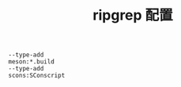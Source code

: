#+TITLE:  ripgrep 配置
#+AUTHOR: 孙建康（rising.lambda）
#+EMAIL:  rising.lambda@gmail.com

#+DESCRIPTION: zripgrep 配置文件
#+PROPERTY:    header-args        :results silent   :eval no-export   :comments org
#+PROPERTY:    header-args        :mkdirp yes
#+OPTIONS:     num:nil toc:nil todo:nil tasks:nil tags:nil
#+OPTIONS:     skip:nil author:nil email:nil creator:nil timestamp:nil
#+INFOJS_OPT:  view:nil toc:nil ltoc:t mouse:underline buttons:0 path:http://orgmode.org/org-info.js

#+BEGIN_SRC shell :tangle ~/.ripgreprc :eval never :exports code
--type-add
meson:*.build
--type-add
scons:SConscript
#+END_SRC
